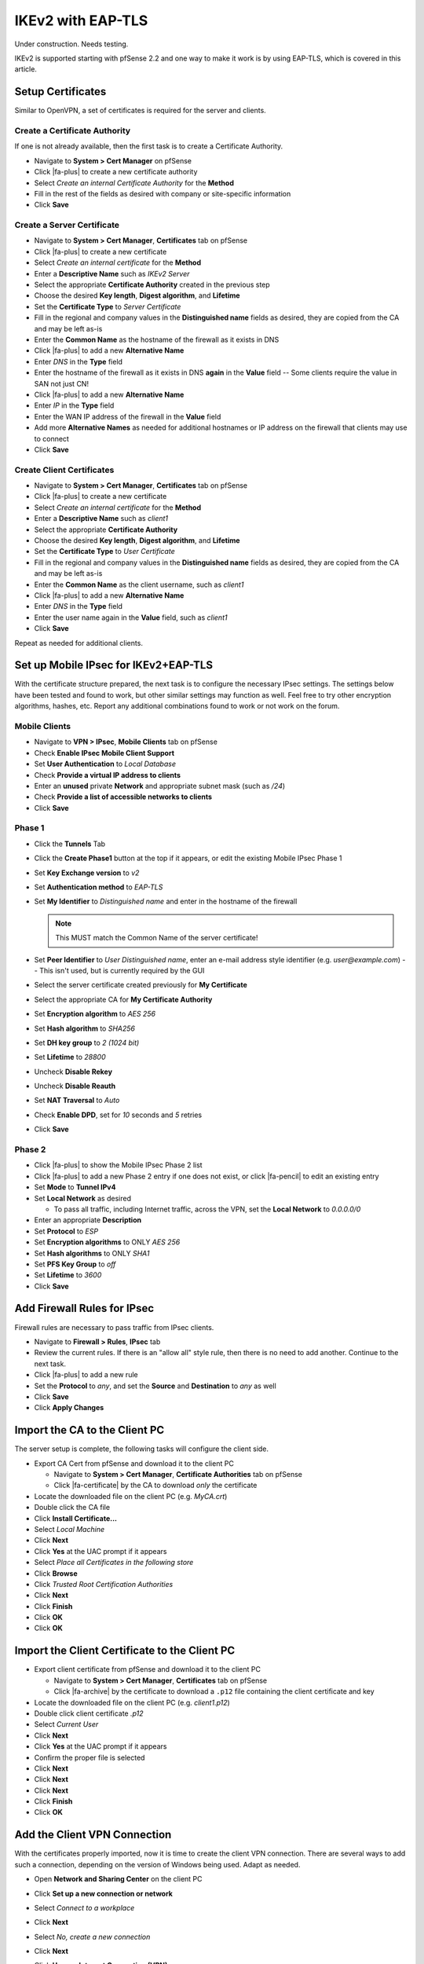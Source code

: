 IKEv2 with EAP-TLS
==================

Under construction. Needs testing.

IKEv2 is supported starting with pfSense 2.2 and one way to make it work
is by using EAP-TLS, which is covered in this article.

Setup Certificates
------------------

Similar to OpenVPN, a set of certificates is required for the server and
clients.

Create a Certificate Authority
~~~~~~~~~~~~~~~~~~~~~~~~~~~~~~

If one is not already available, then the first task is to create a
Certificate Authority.

*  Navigate to **System > Cert Manager** on pfSense
*  Click |fa-plus| to create a new certificate authority
*  Select *Create an internal Certificate Authority* for the **Method**
*  Fill in the rest of the fields as desired with company or
   site-specific information
*  Click **Save**

Create a Server Certificate
~~~~~~~~~~~~~~~~~~~~~~~~~~~

*  Navigate to **System > Cert Manager**, **Certificates** tab on
   pfSense
*  Click |fa-plus| to create a new certificate
*  Select *Create an internal certificate* for the **Method**
*  Enter a **Descriptive Name** such as *IKEv2 Server*
*  Select the appropriate **Certificate Authority** created in the
   previous step
*  Choose the desired **Key length**, **Digest algorithm**, and
   **Lifetime**
*  Set the **Certificate Type** to *Server
   Certificate*
*  Fill in the regional and company values in the **Distinguished name**
   fields as desired, they are copied from the CA and may be left as-is
*  Enter the **Common Name** as the hostname of the
   firewall as it exists in DNS
*  Click |fa-plus| to add a new **Alternative Name**
*  Enter *DNS* in the **Type** field
*  Enter the hostname of the firewall as it exists in DNS **again** in
   the **Value** field -- Some clients require the value in SAN not just
   CN!
*  Click |fa-plus| to add a new **Alternative Name**
*  Enter *IP* in the **Type** field
*  Enter the WAN IP address of the firewall in the **Value** field
*  Add more **Alternative Names** as needed for additional hostnames or
   IP address on the firewall that clients may use to connect
*  Click **Save**

Create Client Certificates
~~~~~~~~~~~~~~~~~~~~~~~~~~

*  Navigate to **System > Cert Manager**, **Certificates** tab on
   pfSense
*  Click |fa-plus| to create a new certificate
*  Select *Create an internal certificate* for the **Method**
*  Enter a **Descriptive Name** such as *client1*
*  Select the appropriate **Certificate Authority**
*  Choose the desired **Key length**, **Digest algorithm**, and
   **Lifetime**
*  Set the **Certificate Type** to *User Certificate*
*  Fill in the regional and company values in the **Distinguished name**
   fields as desired, they are copied from the CA and may be left as-is
*  Enter the **Common Name** as the client username, such as *client1*
*  Click |fa-plus| to add a new **Alternative Name**
*  Enter *DNS* in the **Type** field
*  Enter the user name again in the **Value** field, such as *client1*
*  Click **Save**

Repeat as needed for additional clients.

Set up Mobile IPsec for IKEv2+EAP-TLS
-------------------------------------

With the certificate structure prepared, the next task is to configure
the necessary IPsec settings. The settings below have been tested and
found to work, but other similar settings may function as well. Feel
free to try other encryption algorithms, hashes, etc. Report any
additional combinations found to work or not work on the forum.

Mobile Clients
~~~~~~~~~~~~~~

*  Navigate to **VPN > IPsec**, **Mobile Clients** tab on pfSense
*  Check **Enable IPsec Mobile Client Support**
*  Set **User Authentication** to *Local Database*
*  Check **Provide a virtual IP address to clients**
*  Enter an **unused** private **Network** and appropriate subnet mask
   (such as */24*)
*  Check **Provide a list of accessible networks to clients**
*  Click **Save**

Phase 1
~~~~~~~

*  Click the **Tunnels** Tab
*  Click the **Create Phase1** button at the top if it appears, or edit
   the existing Mobile IPsec Phase 1
*  Set **Key Exchange version** to *v2*
*  Set **Authentication method** to *EAP-TLS*
*  Set **My Identifier** to *Distinguished name* and
   enter in the hostname of the firewall

   .. note:: This MUST match the Common Name of the server certificate!

*  Set **Peer Identifier** to *User Distinguished name*, enter an e-mail
   address style identifier (e.g. *user@example.com*) -- This isn't
   used, but is currently required by the GUI
*  Select the server certificate created previously for **My
   Certificate**
*  Select the appropriate CA for **My Certificate Authority**
*  Set **Encryption algorithm** to *AES 256*
*  Set **Hash algorithm** to *SHA256*
*  Set **DH key group** to *2 (1024 bit)*
*  Set **Lifetime** to *28800*
*  Uncheck **Disable Rekey**
*  Uncheck **Disable Reauth**
*  Set **NAT Traversal** to *Auto*
*  Check **Enable DPD**, set for *10* seconds and *5* retries
*  Click **Save**

Phase 2
~~~~~~~

*  Click |fa-plus| to show the Mobile IPsec Phase 2 list
*  Click |fa-plus| to add a new Phase 2 entry if one does not exist, or click
   |fa-pencil| to edit an existing entry
*  Set **Mode** to **Tunnel IPv4**
*  Set **Local Network** as desired

   *  To pass all traffic, including Internet traffic, across the VPN,
      set the **Local Network** to *0.0.0.0/0*

*  Enter an appropriate **Description**
*  Set **Protocol** to *ESP*
*  Set **Encryption algorithms** to ONLY *AES 256*
*  Set **Hash algorithms** to ONLY *SHA1*
*  Set **PFS Key Group** to *off*
*  Set **Lifetime** to *3600*
*  Click **Save**

Add Firewall Rules for IPsec
----------------------------

Firewall rules are necessary to pass traffic from IPsec clients.

*  Navigate to **Firewall > Rules**, **IPsec** tab
*  Review the current rules. If there is an "allow all" style rule, then
   there is no need to add another. Continue to the next task.
*  Click |fa-plus| to add a new rule
*  Set the **Protocol** to *any*, and set the **Source** and
   **Destination** to *any* as well
*  Click **Save**
*  Click **Apply Changes**

Import the CA to the Client PC
------------------------------

The server setup is complete, the following tasks will configure the
client side.

*  Export CA Cert from pfSense and download it to the client PC

   *  Navigate to **System > Cert Manager**, **Certificate Authorities**
      tab on pfSense
   *  Click |fa-certificate| by the CA to download *only* the certificate

*  Locate the downloaded file on the client PC (e.g. *MyCA.crt*)
*  Double click the CA file
*  Click **Install Certificate...**
*  Select *Local Machine*
*  Click **Next**
*  Click **Yes** at the UAC prompt if it appears
*  Select *Place all Certificates in the following
   store*
*  Click **Browse**
*  Click *Trusted Root Certification Authorities*
*  Click **Next**
*  Click **Finish**
*  Click **OK**
*  Click **OK**

Import the Client Certificate to the Client PC
----------------------------------------------

*  Export client certificate from pfSense and download it to the client
   PC

   *  Navigate to **System > Cert Manager**, **Certificates** tab on
      pfSense
   *  Click |fa-archive| by the certificate to download a ``.p12`` file
      containing the client certificate and key

*  Locate the downloaded file on the client PC (e.g. *client1.p12*)
*  Double click client certificate *.p12*
*  Select *Current User*
*  Click **Next**
*  Click **Yes** at the UAC prompt if it appears
*  Confirm the proper file is selected
*  Click **Next**
*  Click **Next**
*  Click **Next**
*  Click **Finish**
*  Click **OK**

Add the Client VPN Connection
-----------------------------

With the certificates properly imported, now it is time to create the
client VPN connection. There are several ways to add such a connection,
depending on the version of Windows being used. Adapt as needed.

*  Open **Network and Sharing Center** on the client PC
*  Click **Set up a new connection or network**
*  Select *Connect to a workplace*
*  Click **Next**
*  Select *No, create a new connection*
*  Click **Next**
*  Click **Use my Internet Connection (VPN)**
*  Enter the IP address or hostname of the server into
   the Internet address field

   .. note:: This MUST match what is in the server certificate Common
      Name or a configured Subject Alternative Name!

*  Enter a **Destination Name** to identify the connection
*  Click **Create**

The connection has been added but with several undesirable defaults. For
example the type defaults to automatic and it will latch onto a PPTP
connection if one exists, which is very bad. So a few settings should be
set by hand first:

*  In Network Connection / Adapter Settings in Windows, find the
   connection created above
*  Right click the connection
*  Click **Properties**
*  Click the **Security** tab
*  Set **Type of VPN** to *IKEv2*
*  Set **Data Encryption** to *Require Encryption (disconnect if server
   declines)*
*  Set **Authentication / Use Extensible Authentication Protocol** to
   *Microsoft: Smart Card or other certificate (encryption enabled)*
*  Click **Properties**
*  Select *Use a certificate on this computer*
*  Click *Advanced*
*  Check **Certificate Issuer**
*  Choose the imported CA Certificate (e.g. *myca*)
*  Check **Extended Key Usage**
*  Check **Client Authentication**
*  Click **OK**
*  Check **Verify the servers identity by validating the certificate**
*  Check **Connect to these servers**
*  Enter the pfSense hostname (same as in the CN of
   the server certificate!)
*  Select the imported CA certificate (e.g. *myca*) in the **Trusted
   Root Certificate Authorities** box
*  Uncheck *Use a different user name for the connection*
*  Click **OK**
